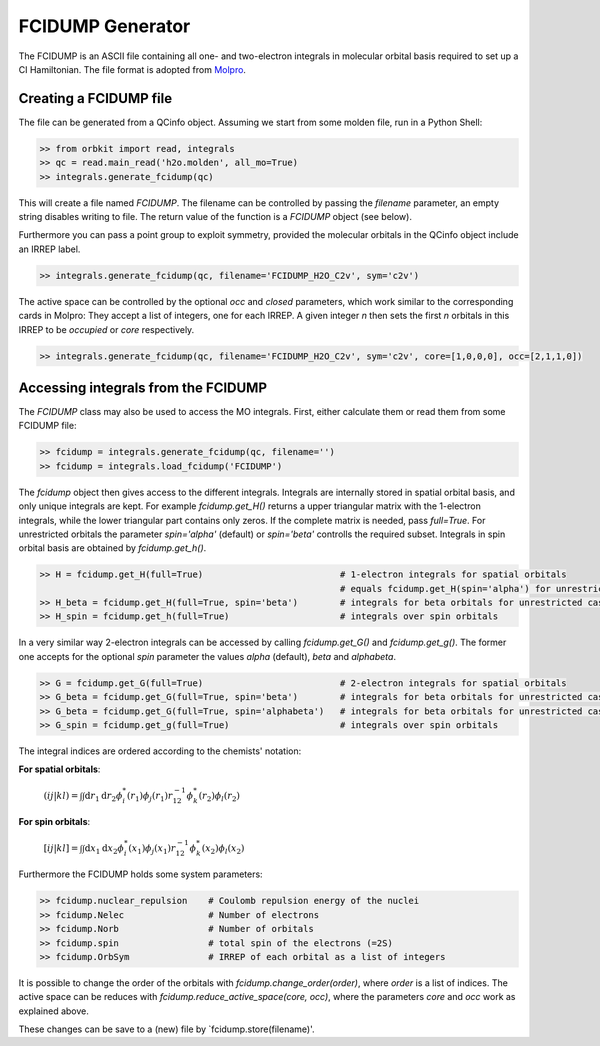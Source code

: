 FCIDUMP Generator
=================

The FCIDUMP is an ASCII file containing all one- and two-electron integrals in molecular orbital basis required to set up a CI Hamiltonian. The file format is adopted from `Molpro`_.

.. _Molpro: http://www.molpro.net/info/current/doc/manual/node475.html

Creating a FCIDUMP file
-----------------------

The file can be generated from a QCinfo object. Assuming we start from some molden file, run in a Python Shell:

.. code-block:: python

    >> from orbkit import read, integrals
    >> qc = read.main_read('h2o.molden', all_mo=True)
    >> integrals.generate_fcidump(qc)

This will create a file named `FCIDUMP`. The filename can be controlled by passing the `filename` parameter, an empty string disables writing to file. The return value of the function is a `FCIDUMP` object (see below).

Furthermore you can pass a point group to exploit symmetry, provided the molecular orbitals in the QCinfo object include an IRREP label.

.. code-block:: python

    >> integrals.generate_fcidump(qc, filename='FCIDUMP_H2O_C2v', sym='c2v')

The active space can be controlled by the optional `occ` and `closed` parameters, which work similar to the corresponding cards in Molpro: They accept a list of integers, one for each IRREP. A given integer `n` then sets the first `n` orbitals in this IRREP to be *occupied* or *core* respectively.

.. code-block:: python

    >> integrals.generate_fcidump(qc, filename='FCIDUMP_H2O_C2v', sym='c2v', core=[1,0,0,0], occ=[2,1,1,0])


Accessing integrals from the FCIDUMP
------------------------------------

The `FCIDUMP` class may also be used to access the MO integrals. First, either calculate them or read them from some FCIDUMP file:

.. code-block:: python

    >> fcidump = integrals.generate_fcidump(qc, filename='')
    >> fcidump = integrals.load_fcidump('FCIDUMP')

The `fcidump` object then gives access to the different integrals. Integrals are internally stored in spatial orbital basis, and only unique integrals are kept. For example `fcidump.get_H()` returns a upper triangular matrix with the 1-electron integrals, while the lower triangular part contains only zeros. If the complete matrix is needed, pass `full=True`. For unrestricted orbitals the parameter `spin='alpha'` (default) or `spin='beta'` controlls the required subset. Integrals in spin orbital basis are obtained by `fcidump.get_h()`.

.. code-block:: python

    >> H = fcidump.get_H(full=True)                          # 1-electron integrals for spatial orbitals
                                                             # equals fcidump.get_H(spin='alpha') for unrestricted case
    >> H_beta = fcidump.get_H(full=True, spin='beta')        # integrals for beta orbitals for unrestricted case
    >> H_spin = fcidump.get_h(full=True)                     # integrals over spin orbitals

In a very similar way 2-electron integrals can be accessed by calling `fcidump.get_G()` and `fcidump.get_g()`. The former one accepts for the optional `spin` parameter the values `alpha` (default), `beta` and `alphabeta`.

.. code-block:: python

    >> G = fcidump.get_G(full=True)                          # 2-electron integrals for spatial orbitals
    >> G_beta = fcidump.get_G(full=True, spin='beta')        # integrals for beta orbitals for unrestricted case
    >> G_beta = fcidump.get_G(full=True, spin='alphabeta')   # integrals for beta orbitals for unrestricted case
    >> G_spin = fcidump.get_g(full=True)                     # integrals over spin orbitals

The integral indices are ordered according to the chemists' notation:

**For spatial orbitals**:

    :math:`(ij|kl) = \int\int \mathrm{d}r_1 \mathrm{d}r_2 \phi_i^*(r_1) \phi_j(r_1) r_{12}^{-1} \phi_k^*(r_2) \phi_l(r_2)`

**For spin orbitals**:

    :math:`[ij|kl] = \int\int \mathrm{d}x_1 \mathrm{d}x_2 \phi_i^*(x_1) \phi_j(x_1) r_{12}^{-1} \phi_k^*(x_2) \phi_l(x_2)`

Furthermore the FCIDUMP holds some system parameters:

.. code-block:: python

    >> fcidump.nuclear_repulsion    # Coulomb repulsion energy of the nuclei
    >> fcidump.Nelec                # Number of electrons
    >> fcidump.Norb                 # Number of orbitals
    >> fcidump.spin                 # total spin of the electrons (=2S)
    >> fcidump.OrbSym               # IRREP of each orbital as a list of integers

It is possible to change the order of the orbitals with `fcidump.change_order(order)`, where `order` is a list of indices. The active space can be reduces with `fcidump.reduce_active_space(core, occ)`, where the parameters `core` and `occ` work as explained above.

These changes can be save to a (new) file by `fcidump.store(filename)'.
